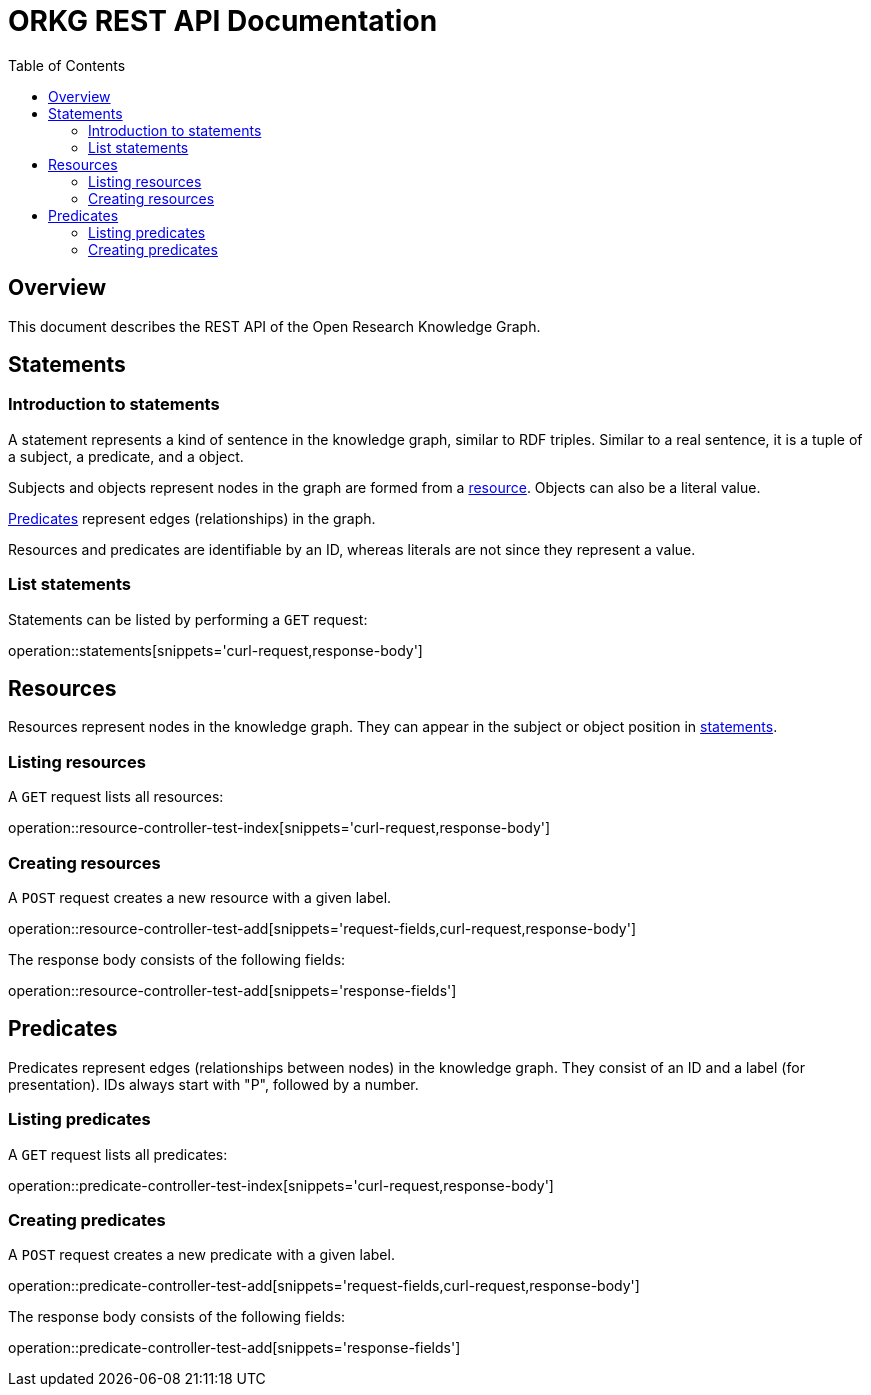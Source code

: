 = ORKG REST API Documentation
:doctype: book
:icons: font
:source-highlighter: highlightjs
:toc: right

:orkg: Open Research Knowledge Graph

== Overview

This document describes the REST API of the {orkg}.

////
=== Current version
=== Schema
=== Authentication
=== Parameters
=== Root endpoint
=== Client errors
=== HTTP redirects
=== HTTP verbs
=== Hypermedia
=== Pagination
=== Conditional requests
=== Cross origin resource sharing
////

== Statements

=== Introduction to statements

A statement represents a kind of sentence in the knowledge graph,
 similar to RDF triples.
Similar to a real sentence, it is a tuple of a subject, a predicate, and
 a object.

Subjects and objects represent nodes in the graph are formed from a
 <<Resources,resource>>.
Objects can also be a literal value.

<<Predicates>> represent edges (relationships) in the graph.

Resources and predicates are identifiable by an ID, whereas literals are
 not since they represent a value.

=== List statements

Statements can be listed by performing a `GET` request:

operation::statements[snippets='curl-request,response-body']

== Resources

Resources represent nodes in the knowledge graph.
They can appear in the subject or object position in <<Statements,statements>>.

=== Listing resources

A `GET` request lists all resources:

operation::resource-controller-test-index[snippets='curl-request,response-body']

=== Creating resources

A `POST` request creates a new resource with a given label.

operation::resource-controller-test-add[snippets='request-fields,curl-request,response-body']

The response body consists of the following fields:

operation::resource-controller-test-add[snippets='response-fields']

== Predicates

Predicates represent edges (relationships between nodes) in the
 knowledge graph.
They consist of an ID and a label (for presentation).
IDs always start with "P", followed by a number.

=== Listing predicates

A `GET` request lists all predicates:

operation::predicate-controller-test-index[snippets='curl-request,response-body']

=== Creating predicates

A `POST` request creates a new predicate with a given label.

operation::predicate-controller-test-add[snippets='request-fields,curl-request,response-body']

The response body consists of the following fields:

operation::predicate-controller-test-add[snippets='response-fields']
